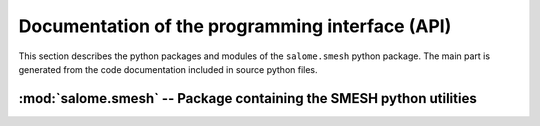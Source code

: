 
%%%%%%%%%%%%%%%%%%%%%%%%%%%%%%%%%%%%%%%%%%%%%%%%%
 Documentation of the programming interface (API)
%%%%%%%%%%%%%%%%%%%%%%%%%%%%%%%%%%%%%%%%%%%%%%%%%

This section describes the python packages and modules of the
``salome.smesh`` python package. The main part is generated from the
code documentation included in source python files.

:mod:`salome.smesh` -- Package containing the SMESH python utilities
====================================================================

.. text below is (temporary?) commented since importing smeshstudytools
.. requires SALOME to be running

.. %%%:mod:`smeshstudytools` -- Tools to access SMESH objects in the study
.. %%%--------------------------------------------------------------------

.. %%%automodule:: salome.smesh.smeshstudytools
.. %%%   :members:
